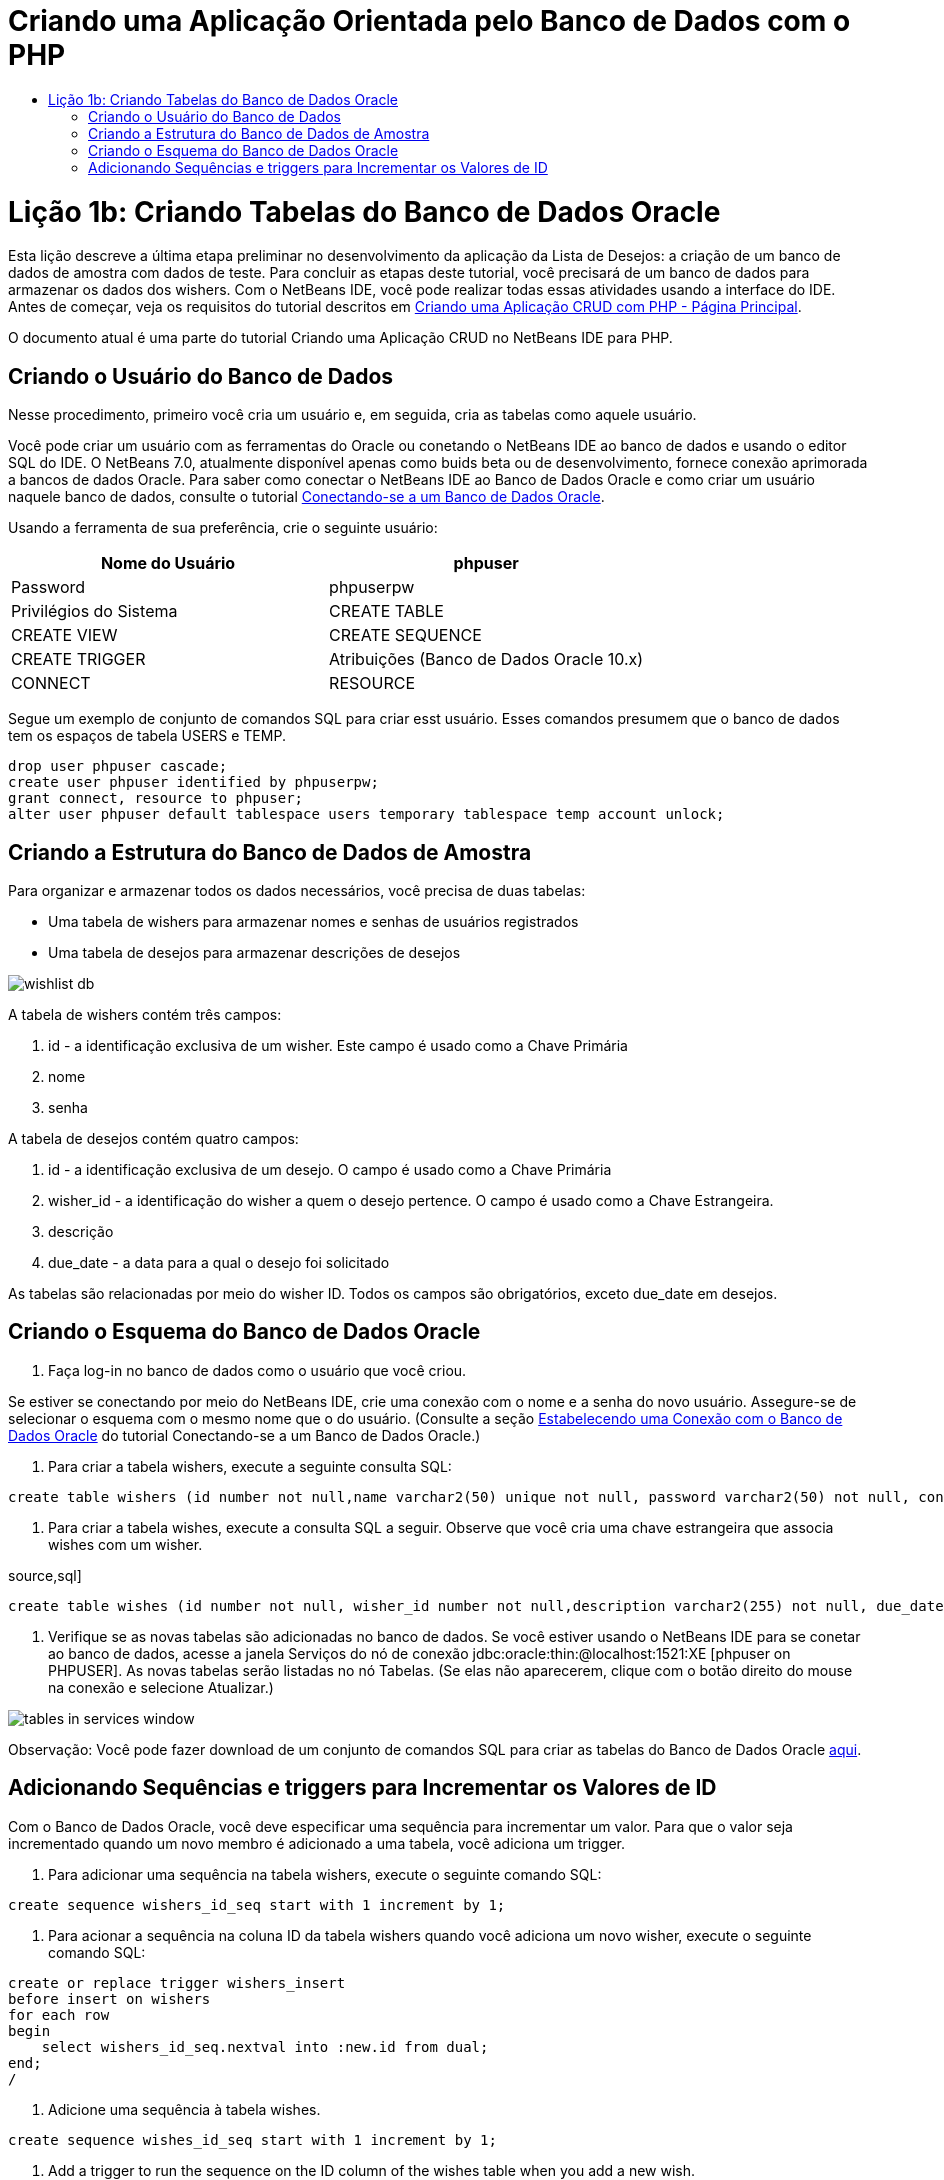 // 
//     Licensed to the Apache Software Foundation (ASF) under one
//     or more contributor license agreements.  See the NOTICE file
//     distributed with this work for additional information
//     regarding copyright ownership.  The ASF licenses this file
//     to you under the Apache License, Version 2.0 (the
//     "License"); you may not use this file except in compliance
//     with the License.  You may obtain a copy of the License at
// 
//       http://www.apache.org/licenses/LICENSE-2.0
// 
//     Unless required by applicable law or agreed to in writing,
//     software distributed under the License is distributed on an
//     "AS IS" BASIS, WITHOUT WARRANTIES OR CONDITIONS OF ANY
//     KIND, either express or implied.  See the License for the
//     specific language governing permissions and limitations
//     under the License.
//

= Criando uma Aplicação Orientada pelo Banco de Dados com o PHP
:jbake-type: tutorial
:jbake-tags: tutorials 
:jbake-status: published
:icons: font
:syntax: true
:source-highlighter: pygments
:toc: left
:toc-title:
:description: Criando uma Aplicação Orientada pelo Banco de Dados com o PHP - Apache NetBeans
:keywords: Apache NetBeans, Tutorials, Criando uma Aplicação Orientada pelo Banco de Dados com o PHP

= Lição 1b: Criando Tabelas do Banco de Dados Oracle
:jbake-type: tutorial
:jbake-tags: tutorials 
:jbake-status: published
:icons: font
:syntax: true
:source-highlighter: pygments
:toc: left
:toc-title:
:description: Lição 1b: Criando Tabelas do Banco de Dados Oracle - Apache NetBeans
:keywords: Apache NetBeans, Tutorials, Lição 1b: Criando Tabelas do Banco de Dados Oracle


Esta lição descreve a última etapa preliminar no desenvolvimento da aplicação da Lista de Desejos: a criação de um banco de dados de amostra com dados de teste. Para concluir as etapas deste tutorial, você precisará de um banco de dados para armazenar os dados dos wishers. Com o NetBeans IDE, você pode realizar todas essas atividades usando a interface do IDE. 
Antes de começar, veja os requisitos do tutorial descritos em link:wish-list-tutorial-main-page.html[+Criando uma Aplicação CRUD com PHP - Página Principal+].

O documento atual é uma parte do tutorial Criando uma Aplicação CRUD no NetBeans IDE para PHP.



== Criando o Usuário do Banco de Dados

Nesse procedimento, primeiro você cria um usuário e, em seguida, cria as tabelas como aquele usuário.

Você pode criar um usuário com as ferramentas do Oracle ou conetando o NetBeans IDE ao banco de dados e usando o editor SQL do IDE. O NetBeans 7.0, atualmente disponível apenas como buids beta ou de desenvolvimento, fornece conexão aprimorada a bancos de dados Oracle. Para saber como conectar o NetBeans IDE ao Banco de Dados Oracle e como criar um usuário naquele banco de dados, consulte o tutorial link:../ide/oracle-db.html[+Conectando-se a um Banco de Dados Oracle+].

Usando a ferramenta de sua preferência, crie o seguinte usuário:

|===
|Nome do Usuário |phpuser 

|Password |phpuserpw 

|Privilégios do Sistema |CREATE TABLE 

|CREATE VIEW 

|CREATE SEQUENCE 

|CREATE TRIGGER 

|Atribuições (Banco de Dados Oracle 10.x) |CONNECT 

|RESOURCE 
|===

Segue um exemplo de conjunto de comandos SQL para criar esst usuário. Esses comandos presumem que o banco de dados tem os espaços de tabela USERS e TEMP.


[source,sql]
----

drop user phpuser cascade;
create user phpuser identified by phpuserpw;
grant connect, resource to phpuser;
alter user phpuser default tablespace users temporary tablespace temp account unlock;
----


== Criando a Estrutura do Banco de Dados de Amostra

Para organizar e armazenar todos os dados necessários, você precisa de duas tabelas:

* Uma tabela de wishers para armazenar nomes e senhas de usuários registrados
* Uma tabela de desejos para armazenar descrições de desejos

image::images/wishlist-db.png[]

A tabela de wishers contém três campos:

1. id - a identificação exclusiva de um wisher. Este campo é usado como a Chave Primária
2. nome
3. senha

A tabela de desejos contém quatro campos:

1. id - a identificação exclusiva de um desejo. O campo é usado como a Chave Primária
2. wisher_id - a identificação do wisher a quem o desejo pertence. O campo é usado como a Chave Estrangeira.
3. descrição
4. due_date - a data para a qual o desejo foi solicitado

As tabelas são relacionadas por meio do wisher ID. Todos os campos são obrigatórios, exceto due_date em desejos.


== Criando o Esquema do Banco de Dados Oracle

1. Faça log-in no banco de dados como o usuário que você criou.

Se estiver se conectando por meio do NetBeans IDE, crie uma conexão com o nome e a senha do novo usuário. Assegure-se de selecionar o esquema com o mesmo nome que o do usuário. (Consulte a seção link:../ide/oracle-db.html#connect[+Estabelecendo uma Conexão com o Banco de Dados Oracle+] do tutorial Conectando-se a um Banco de Dados Oracle.)

2. Para criar a tabela wishers, execute a seguinte consulta SQL:

[source,sql]
----

create table wishers (id number not null,name varchar2(50) unique not null, password varchar2(50) not null, constraint wishers_pk primary key(id));
----
3. Para criar a tabela wishes, execute a consulta SQL a seguir. Observe que você cria uma chave estrangeira que associa wishes com um wisher.

source,sql]
----

create table wishes (id number not null, wisher_id number not null,description varchar2(255) not null, due_date date, constraint wishes_pk primary key(id), constraint wishes_fk1 foreign key(wisher_id) references wishers(id));
----
4. Verifique se as novas tabelas são adicionadas no banco de dados. Se você estiver usando o NetBeans IDE para se conetar ao banco de dados, acesse a janela Serviços do nó de conexão jdbc:oracle:thin:@localhost:1521:XE [phpuser on PHPUSER]. As novas tabelas serão listadas no nó Tabelas. (Se elas não aparecerem, clique com o botão direito do mouse na conexão e selecione Atualizar.) 

image::images/tables-in-services-window.png[]

Observação: Você pode fazer download de um conjunto de comandos SQL para criar as tabelas do Banco de Dados Oracle link:https://netbeans.org/projects/www/downloads/download/php%252FSQL-files-for-Oracle.zip[+aqui+].


== Adicionando Sequências e triggers para Incrementar os Valores de ID

Com o Banco de Dados Oracle, você deve especificar uma sequência para incrementar um valor. Para que o valor seja incrementado quando um novo membro é adicionado a uma tabela, você adiciona um trigger.

1. Para adicionar uma sequência na tabela wishers, execute o seguinte comando SQL:

[source,sql]
----

create sequence wishers_id_seq start with 1 increment by 1;
----
2. Para acionar a sequência na coluna ID da tabela wishers quando você adiciona um novo wisher, execute o seguinte comando SQL:

[source,sql]
----

create or replace trigger wishers_insert
before insert on wishers
for each row
begin
    select wishers_id_seq.nextval into :new.id from dual;
end;
/
----
3. Adicione uma sequência à tabela wishes.

[source,sql]
----

create sequence wishes_id_seq start with 1 increment by 1;
----
4. Add a trigger to run the sequence on the ID column of the wishes table when you add a new wish.

[source,sql]
----
4. Adicione um trigger para executar a sequência na coluna ID da tabela wishes quando você adiciona um novo wish.

[source,sql]
----

create or replace trigger wishes_insert
before insert on wishes
for each row
begin
    select wishes_id_seq.nextval into :new.id from dual;
end;
/
----

Observação: Você pode fazer download de um conjunto de comandos SQL para criar as tabelas do Banco de Dados Oracle, incluindo sequências e triggers, link:https://netbeans.org/projects/www/downloads/download/php%252FSQL-files-for-Oracle.zip[+aqui+].


== Inserindo os Dados de Teste

Para testar a aplicação, você precisará de alguns dados no banco de dados. O exemplo abaixo mostra como adicionar dois wishers e quatro desejos.

1. Adicione um wisher chamado Tom com a senha "tomcat".

[source,sql]
----

insert into wishers (name, password) values ('Tom','tomcat');
----
2. Adicione um wisher chamado Jerry com a senha "jerrymouse".

[source,sql]
----

insert into wishers (name, password) values ('Jerry', 'jerrymouse');commit;
----
3. Adicione os wishes.

[source,sql]
----

insert into wishes (wisher_id, description, due_date) values (1, 'Sausage', to_date('2008-04-01', 'YYYY-MM-DD'));
insert into wishes (wisher_id, description) values (1, 'Icecream');insert into wishes (wisher_id, description, due_date) values (2, 'Cheese', to_date('2008-05-01', 'YYYY-MM-DD'));
insert into wishes (wisher_id, description)values (2, 'Candle');
commit;
----
4. Verifique se você adicionou dados de teste. Se você estiver usando o NetBeans IDE para exibir os dados de teste, clique com o botão direito do mouse na tabela relevante e, no menu de contexto, selecione Exibir Dados. 

image::images/view-test-data.png[]

Para obter um entendimento geral dos princípios de bancos de dados e padrões de design, consulte o tutorial: link:http://www.tekstenuitleg.net/en/articles/database_design_tutorial/1[+http://www.tekstenuitleg.net/en/articles/database_design_tutorial/1+].

Para obter mais informações sobre a sintaxe das instruções  ``CREATE TABLE``  do Oracle, consulte link:http://download.oracle.com/docs/cd/B19306_01/server.102/b14200/statements_7002.htm[+http://download.oracle.com/docs/cd/B19306_01/server.102/b14200/statements_7002.htm+].

Observação: Você pode fazer download de um conjunto de comandos SQL para criar as tabelas do Banco de Dados Oracle link:https://netbeans.org/projects/www/downloads/download/php%252FSQL-files-for-Oracle.zip[+aqui+].


== Próxima Etapa

link:wish-list-lesson2.html[+Próxima Lição >>+]

link:wish-list-tutorial-main-page.html[+Voltar à página principal do Tutorial+]


link:/about/contact_form.html?to=3&subject=Feedback:%20PHP%20Wish%20List%20CRUD%201:%20Create%20Oracle%20Database%20Tables[+Envie-nos Seu Feedback+]


Para enviar comentários e sugestões, obter suporte e manter-se informado sobre os desenvolvimentos mais recentes das funcionalidades de desenvolvimento PHP do NetBeans IDE, link:../../../community/lists/top.html[+junte-se à lista de correspondência users@php.netbeans.org+].

link:../../trails/php.html[+Voltar à Trilha de Aprendizado PHP+]

